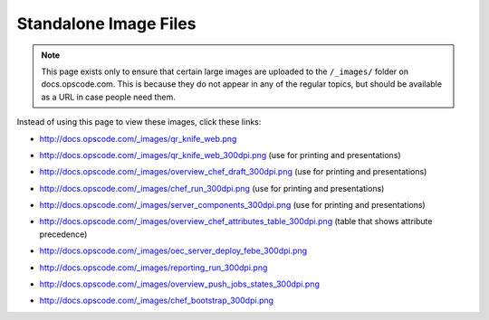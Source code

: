 =====================================================
Standalone Image Files
=====================================================

.. note:: This page exists only to ensure that certain large images are uploaded to the ``/_images/`` folder on docs.opscode.com. This is because they do not appear in any of the regular topics, but should be available as a URL in case people need them.

Instead of using this page to view these images, click these links:

* http://docs.opscode.com/_images/qr_knife_web.png

.. image:: ../../images/qr_knife_web.png

* http://docs.opscode.com/_images/qr_knife_web_300dpi.png (use for printing and presentations)

.. image:: ../../images/qr_knife_web_300dpi.png

* http://docs.opscode.com/_images/overview_chef_draft_300dpi.png (use for printing and presentations)

.. image:: ../../images/overview_chef_draft_300dpi.png

* http://docs.opscode.com/_images/chef_run_300dpi.png (use for printing and presentations)

.. image:: ../../images/chef_run_300dpi.png

* http://docs.opscode.com/_images/server_components_300dpi.png (use for printing and presentations)

.. image:: ../../images/server_components_300dpi.png

* http://docs.opscode.com/_images/overview_chef_attributes_table_300dpi.png (table that shows attribute precedence)

.. image:: ../../images/overview_chef_attributes_table_300dpi.png

* http://docs.opscode.com/_images/oec_server_deploy_febe_300dpi.png

.. image:: ../../images/oec_server_deploy_febe_300dpi.png

* http://docs.opscode.com/_images/reporting_run_300dpi.png

.. image:: ../../images/reporting_run_300dpi.png

* http://docs.opscode.com/_images/overview_push_jobs_states_300dpi.png

.. image:: ../../images/overview_push_jobs_states_300dpi.png

* http://docs.opscode.com/_images/chef_bootstrap_300dpi.png

.. image:: ../../images/chef_bootstrap_300dpi.png














